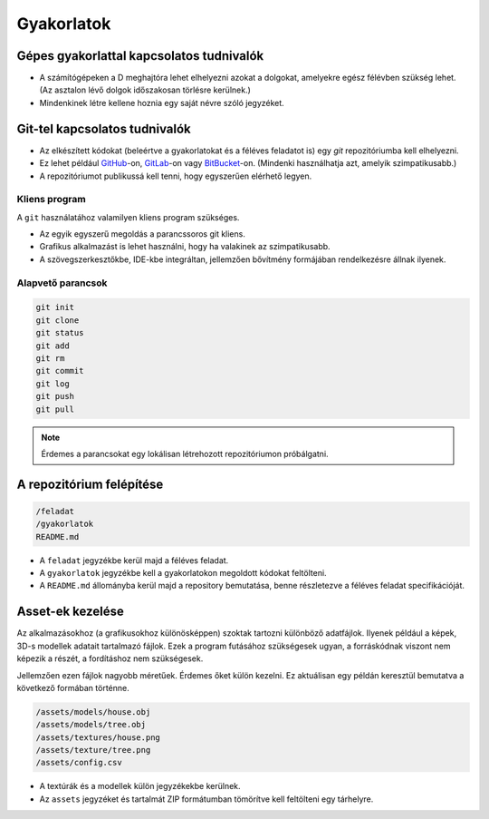 Gyakorlatok
===========

Gépes gyakorlattal kapcsolatos tudnivalók
-----------------------------------------

* A számítógépeken a D meghajtóra lehet elhelyezni azokat a dolgokat, amelyekre egész félévben szükség lehet. (Az asztalon lévő dolgok időszakosan törlésre kerülnek.)
* Mindenkinek létre kellene hoznia egy saját névre szóló jegyzéket.

Git-tel kapcsolatos tudnivalók
------------------------------

* Az elkészített kódokat (beleértve a gyakorlatokat és a féléves feladatot is) egy *git* repozitóriumba kell elhelyezni.
* Ez lehet például `GitHub <https://github.com/>`_-on, `GitLab <https://about.gitlab.com/>`_-on vagy `BitBucket <https://bitbucket.org/>`_-on. (Mindenki használhatja azt, amelyik szimpatikusabb.)
* A repozitóriumot publikussá kell tenni, hogy egyszerűen elérhető legyen.

Kliens program
~~~~~~~~~~~~~~

A ``git`` használatához valamilyen kliens program szükséges.

* Az egyik egyszerű megoldás a parancssoros git kliens.
* Grafikus alkalmazást is lehet használni, hogy ha valakinek az szimpatikusabb.
* A szövegszerkesztőkbe, IDE-kbe integráltan, jellemzően bővítmény formájában rendelkezésre állnak ilyenek.

Alapvető parancsok
~~~~~~~~~~~~~~~~~~

.. code::

  git init
  git clone
  git status
  git add
  git rm
  git commit
  git log
  git push
  git pull

.. note::

  Érdemes a parancsokat egy lokálisan létrehozott repozitóriumon próbálgatni.


A repozitórium felépítése
-------------------------

.. code::

  /feladat
  /gyakorlatok
  README.md

* A ``feladat`` jegyzékbe kerül majd a féléves feladat.
* A ``gyakorlatok`` jegyzékbe kell a gyakorlatokon megoldott kódokat feltölteni.
* A ``README.md`` állományba kerül majd a repository bemutatása, benne részletezve a féléves feladat specifikációját.


Asset-ek kezelése
-----------------

Az alkalmazásokhoz (a grafikusokhoz különösképpen) szoktak tartozni különböző adatfájlok. Ilyenek például a képek, 3D-s modellek adatait tartalmazó fájlok. Ezek a program futásához szükségesek ugyan, a forráskódnak viszont nem képezik a részét, a fordításhoz nem szükségesek.

Jellemzően ezen fájlok nagyobb méretűek. Érdemes őket külön kezelni. Ez aktuálisan egy példán keresztül bemutatva a következő formában történne.

.. code::

  /assets/models/house.obj
  /assets/models/tree.obj
  /assets/textures/house.png
  /assets/texture/tree.png
  /assets/config.csv

* A textúrák és a modellek külön jegyzékekbe kerülnek.
* Az ``assets`` jegyzéket és tartalmát ZIP formátumban tömörítve kell feltölteni egy tárhelyre.
